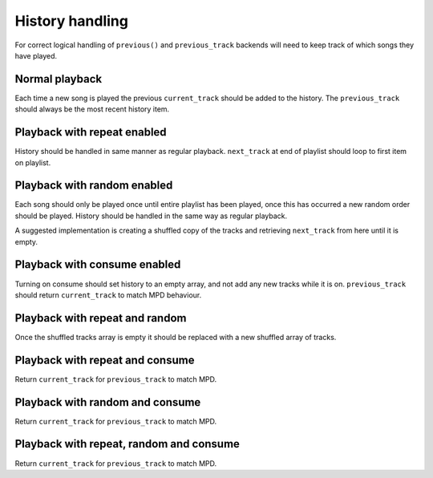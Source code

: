 History handling
================

For correct logical handling of ``previous()`` and ``previous_track`` backends
will need to keep track of which songs they have played.

Normal playback
----------------

Each time a new song is played the previous ``current_track`` should be added to
the history. The ``previous_track`` should always be the most recent history item.

Playback with repeat enabled
-----------------------------

History should be handled in same manner as regular playback. ``next_track``
at end of playlist should loop to first item on playlist.

Playback with random enabled
-----------------------------

Each song should only be played once until entire playlist has been played,
once this has occurred a new random order should be played. History should be
handled in the same way as regular playback.

A suggested implementation is creating a shuffled copy of the tracks and
retrieving ``next_track`` from here until it is empty.

Playback with consume enabled
-----------------------------

Turning on consume should set history to an empty array, and not add any new
tracks while it is on. ``previous_track`` should return ``current_track`` to
match MPD behaviour.

Playback with repeat and random
-------------------------------

Once the shuffled tracks array is empty it should be replaced with a new
shuffled array of tracks.

Playback with repeat and consume
--------------------------------

Return ``current_track`` for ``previous_track`` to match MPD.

Playback with random and consume
--------------------------------

Return ``current_track`` for ``previous_track`` to match MPD.

Playback with repeat, random and consume
----------------------------------------

Return ``current_track`` for ``previous_track`` to match MPD.

